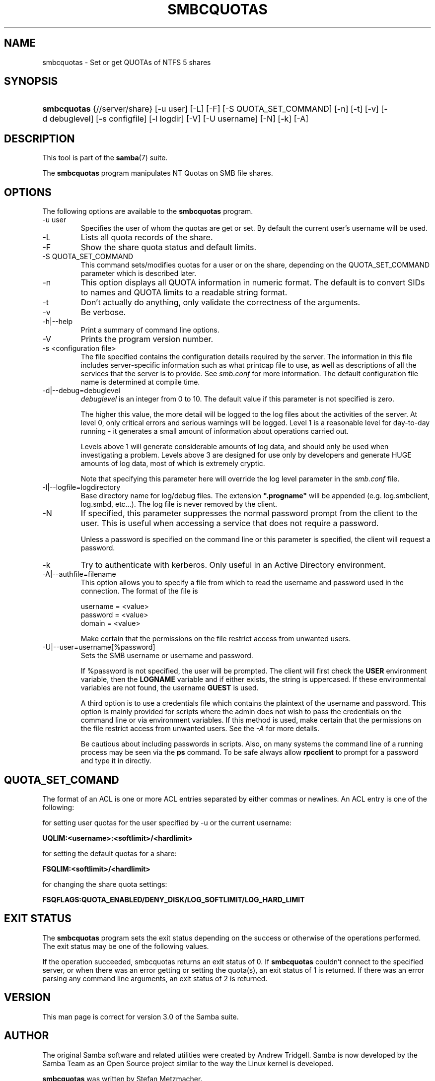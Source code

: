 .\"Generated by db2man.xsl. Don't modify this, modify the source.
.de Sh \" Subsection
.br
.if t .Sp
.ne 5
.PP
\fB\\$1\fR
.PP
..
.de Sp \" Vertical space (when we can't use .PP)
.if t .sp .5v
.if n .sp
..
.de Ip \" List item
.br
.ie \\n(.$>=3 .ne \\$3
.el .ne 3
.IP "\\$1" \\$2
..
.TH "SMBCQUOTAS" 1 "" "" ""
.SH NAME
smbcquotas \- Set or get QUOTAs of NTFS 5 shares
.SH "SYNOPSIS"
.ad l
.hy 0
.HP 11
\fBsmbcquotas\fR {//server/share} [\-u\ user] [\-L] [\-F] [\-S\ QUOTA_SET_COMMAND] [\-n] [\-t] [\-v] [\-d\ debuglevel] [\-s\ configfile] [\-l\ logdir] [\-V] [\-U\ username] [\-N] [\-k] [\-A]
.ad
.hy

.SH "DESCRIPTION"

.PP
This tool is part of the \fBsamba\fR(7) suite\&.

.PP
The \fBsmbcquotas\fR program manipulates NT Quotas on SMB file shares\&.

.SH "OPTIONS"

.PP
The following options are available to the \fBsmbcquotas\fR program\&.

.TP
\-u user
Specifies the user of whom the quotas are get or set\&. By default the current user's username will be used\&.

.TP
\-L
Lists all quota records of the share\&.

.TP
\-F
Show the share quota status and default limits\&.

.TP
\-S QUOTA_SET_COMMAND
This command sets/modifies quotas for a user or on the share, depending on the QUOTA_SET_COMMAND parameter which is described later\&.

.TP
\-n
This option displays all QUOTA information in numeric format\&. The default is to convert SIDs to names and QUOTA limits to a readable string format\&.

.TP
\-t
Don't actually do anything, only validate the correctness of the arguments\&.

.TP
\-v
Be verbose\&.

.TP
\-h|\-\-help
Print a summary of command line options\&.

.TP
\-V
Prints the program version number\&.

.TP
\-s <configuration file>
The file specified contains the configuration details required by the server\&. The information in this file includes server\-specific information such as what printcap file to use, as well as descriptions of all the services that the server is to provide\&. See \fIsmb\&.conf\fR for more information\&. The default configuration file name is determined at compile time\&.

.TP
\-d|\-\-debug=debuglevel
\fIdebuglevel\fR is an integer from 0 to 10\&. The default value if this parameter is not specified is zero\&.

The higher this value, the more detail will be logged to the log files about the activities of the server\&. At level 0, only critical errors and serious warnings will be logged\&. Level 1 is a reasonable level for day\-to\-day running \- it generates a small amount of information about operations carried out\&.

Levels above 1 will generate considerable amounts of log data, and should only be used when investigating a problem\&. Levels above 3 are designed for use only by developers and generate HUGE amounts of log data, most of which is extremely cryptic\&.

Note that specifying this parameter here will override the log level parameter in the \fIsmb\&.conf\fR file\&.

.TP
\-l|\-\-logfile=logdirectory
Base directory name for log/debug files\&. The extension \fB"\&.progname"\fR will be appended (e\&.g\&. log\&.smbclient, log\&.smbd, etc\&.\&.\&.)\&. The log file is never removed by the client\&.

.TP
\-N
If specified, this parameter suppresses the normal password prompt from the client to the user\&. This is useful when accessing a service that does not require a password\&.

Unless a password is specified on the command line or this parameter is specified, the client will request a password\&.

.TP
\-k
Try to authenticate with kerberos\&. Only useful in an Active Directory environment\&.

.TP
\-A|\-\-authfile=filename
This option allows you to specify a file from which to read the username and password used in the connection\&. The format of the file is


.nf

username = <value>
password = <value>
domain   = <value>
.fi


Make certain that the permissions on the file restrict access from unwanted users\&.

.TP
\-U|\-\-user=username[%password]
Sets the SMB username or username and password\&.

If %password is not specified, the user will be prompted\&. The client will first check the \fBUSER\fR environment variable, then the \fBLOGNAME\fR variable and if either exists, the string is uppercased\&. If these environmental variables are not found, the username \fBGUEST\fR is used\&.

A third option is to use a credentials file which contains the plaintext of the username and password\&. This option is mainly provided for scripts where the admin does not wish to pass the credentials on the command line or via environment variables\&. If this method is used, make certain that the permissions on the file restrict access from unwanted users\&. See the \fI\-A\fR for more details\&.

Be cautious about including passwords in scripts\&. Also, on many systems the command line of a running process may be seen via the \fBps\fR command\&. To be safe always allow \fBrpcclient\fR to prompt for a password and type it in directly\&.

.SH "QUOTA_SET_COMAND"

.PP
The format of an ACL is one or more ACL entries separated by either commas or newlines\&. An ACL entry is one of the following:

.PP
for setting user quotas for the user specified by \-u or the current username:

.PP
\fB UQLIM:<username>:<softlimit>/<hardlimit> \fR

.PP
for setting the default quotas for a share:

.PP
\fB FSQLIM:<softlimit>/<hardlimit> \fR

.PP
for changing the share quota settings:

.PP
\fB FSQFLAGS:QUOTA_ENABLED/DENY_DISK/LOG_SOFTLIMIT/LOG_HARD_LIMIT \fR

.SH "EXIT STATUS"

.PP
The \fBsmbcquotas\fR program sets the exit status depending on the success or otherwise of the operations performed\&. The exit status may be one of the following values\&.

.PP
If the operation succeeded, smbcquotas returns an exit status of 0\&. If \fBsmbcquotas\fR couldn't connect to the specified server, or when there was an error getting or setting the quota(s), an exit status of 1 is returned\&. If there was an error parsing any command line arguments, an exit status of 2 is returned\&.

.SH "VERSION"

.PP
This man page is correct for version 3\&.0 of the Samba suite\&.

.SH "AUTHOR"

.PP
The original Samba software and related utilities were created by Andrew Tridgell\&. Samba is now developed by the Samba Team as an Open Source project similar to the way the Linux kernel is developed\&.

.PP
\fBsmbcquotas\fR was written by Stefan Metzmacher\&.

